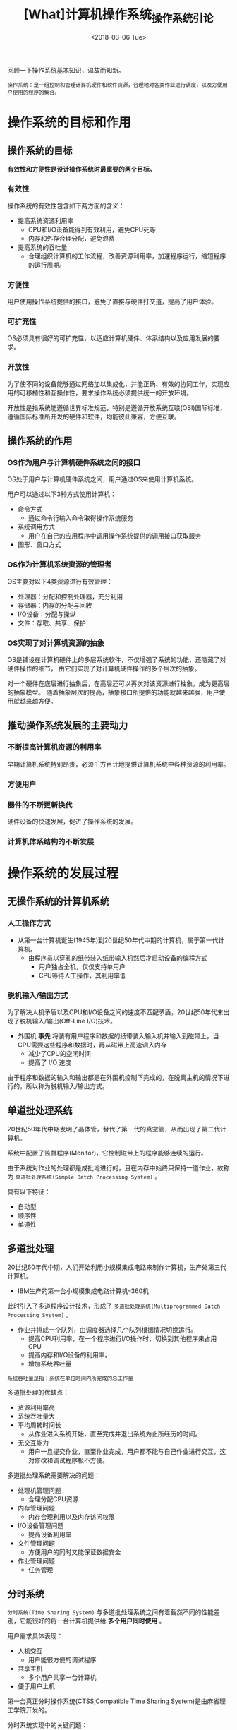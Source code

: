 #+TITLE: [What]计算机操作系统_操作系统引论
#+DATE: <2018-03-06 Tue> 
#+TAGS: 计算机操作系统
#+LAYOUT: post
#+CATEGORIES: book,计算机操作系统
#+NAME: <book_计算机操作系统_chapter1.org>
#+OPTIONS: ^:nil
#+OPTIONS: ^:{}

回顾一下操作系统基本知识，温故而知新。
#+begin_example
操作系统：是一组控制和管理计算机硬件和软件资源，合理地对各类作业进行调度，以及方便用户使用的程序的集合。
#+end_example
#+BEGIN_HTML
<!--more-->
#+END_HTML
* 操作系统的目标和作用
** 操作系统的目标
*有效性和方便性是设计操作系统时最重要的两个目标。*
*** 有效性
操作系统的有效性包含如下两方面的含义：
- 提高系统资源利用率
  + CPU和I/O设备能得到有效利用，避免CPU死等
  + 内存和外存合理分配，避免浪费
- 提高系统的吞吐量
  + 合理组织计算机的工作流程，改善资源利用率，加速程序运行，缩短程序的运行周期。
*** 方便性
用户使用操作系统提供的接口，避免了直接与硬件打交道，提高了用户体验。
*** 可扩充性
OS必须具有很好的可扩充性，以适应计算机硬件、体系结构以及应用发展的要求。
*** 开放性
为了使不同的设备能够通过网络加以集成化，并能正确、有效的协同工作，实现应用的可移植性和互操作性，要求操作系统必须提供统一的开放环境。

开放性是指系统能遵循世界标准规范，特别是遵循开放系统互联(OSI)国际标准，遵循国际标准所开发的硬件和软件，均能彼此兼容，方便互联。
** 操作系统的作用
*** OS作为用户与计算机硬件系统之间的接口
OS处于用户与计算机硬件系统之间，用户通过OS来使用计算机系统。

用户可以通过以下3种方式使用计算机：
- 命令方式
  + 通过命令行输入命令取得操作系统服务
- 系统调用方式
  + 用户在自己的应用程序中调用操作系统提供的调用接口获取服务
- 图形、窗口方式
*** OS作为计算机系统资源的管理者
OS主要对以下4类资源进行有效管理：
- 处理器：分配和控制处理器，充分利用
- 存储器：内存的分配与回收
- I/O设备：分配与操纵
- 文件：存取、共享、保护
*** OS实现了对计算机资源的抽象
OS是铺设在计算机硬件上的多层系统软件，不仅增强了系统的功能，还隐藏了对硬件操作的细节，
由它们实现了对计算机硬件操作的多个层次的抽象。

对一个硬件在底层进行抽象后，在高层还可以再次对该资源进行抽象，成为更高层的抽象模型。
随着抽象层次的提高，抽象接口所提供的功能就越来越强，用户使用就越来越方便。

** 推动操作系统发展的主要动力
*** 不断提高计算机资源的利用率
早期计算机系统特别昂贵，必须千方百计地提供计算机系统中各种资源的利用率。
*** 方便用户
*** 器件的不断更新换代
硬件设备的快速发展，促进了操作系统的发展。
*** 计算机体系结构的不断发展
* 操作系统的发展过程
** 无操作系统的计算机系统
*** 人工操作方式
- 从第一台计算机诞生(1945年)到20世纪50年代中期的计算机，属于第一代计算机。
  + 由程序员以穿孔的纸带装入纸带输入机然后才启动设备的编程方式
    + 用户独占全机，仅仅支持单用户
    + CPU等待人工操作，其利用率低
*** 脱机输入/输出方式
为了解决人机矛盾以及CPU和I/O设备之间的速度不匹配矛盾，20世纪50年代末出现了脱机输入/输出(Off-Line I/O)技术。
  + 外围机 *事先* 将装有用户程序和数据的纸带装入输入机并输入到磁带上，当CPU需要这些程序和数据时，再从磁带上高速调入内存
    + 减少了CPU的空闲时间
    + 提高了 I/O 速度

由于程序和数据的输入和输出都是在外围机控制下完成的，在脱离主机的情况下进行的，所以称为脱机输入/输出方式。
** 单道批处理系统 
20世纪50年代中期发明了晶体管，替代了第一代的真空管，从而出现了第二代计算机。

系统中配置了监督程序(Monitor)，它控制磁带上的程序能够连续的运行。

由于系统对作业的处理都是成批地进行的，且在内存中始终只保持一道作业，故称为 =单道批处理系统(Simple Batch Processing System)= 。

具有以下特征：
- 自动型
- 顺序性
- 单道性
** 多道批处理
20世纪60年代中期，人们开始利用小规模集成电路来制作计算机，生产处第三代计算机。
  + IBM生产的第一台小规模集成电路计算机--360机

此时引入了多道程序设计技术，形成了 =多道批处理系统(Multiprogrammed Batch Processing System)= 。
  + 作业并排成一个队列，由调度器选择几个队列根据情况切换运行。
    + 提高CPU利用率，在一个程序进行I/O操作时，切换到其他程序来占用CPU
    + 提高内存和I/O设备的利用率。
    + 增加系统吞吐量
#+begin_example
系统吞吐量是指：系统在单位时间内所完成的总工作量
#+end_example

多道批处理的优缺点：
- 资源利用率高
- 系统吞吐量大
- 平均周转时间长
  + 从作业进入系统开始，直至完成并退出系统为止所经历的时间。
- 无交互能力
  + 用户一旦提交作业，直至作业完成，用户都不能与自己作业进行交互，这对修改和调试程序极不方便。

多道批处理系统需要解决的问题：
- 处理机管理问题
  + 合理分配CPU资源
- 内存管理问题
  + 内存合理利用以及内存访问权限
- I/O设备管理问题
  + 提高设备利用率
- 文件管理问题
  + 方便用户的同时又能保证数据安全
- 作业管理问题
  + 任务管理
** 分时系统
=分时系统(Time Sharing System)= 与多道批处理系统之间有着截然不同的性能差别，它能很好的将一台计算机提供给 *多个用户同时使用* 。

用户需求具体表现：
- 人机交互
  + 用户能很方便的调试程序
- 共享主机
  + 多个用户共享一台计算机
- 便于用户上机

第一台真正分时操作系统(CTSS,Compatible Time Sharing System)是由麻省理工学院开发的。

分时系统实现中的关键问题：
- 及时接收
- 及时处理

分时系统的特征：
- 多路性
- 独立性：每个用户各占一个终端，互不干扰。
- 及时性：相比多道批处理而言，能在很短时间获得响应
- 交互性
** 实时系统
=实时系统(Real Time System)= 是指系统能及时响应外部事件请求，在 *规定的时间内完成对该事件的处理* ，并控制所有实时任务协调一致地运行。

应用需求：
- 实时控制：实时采集数据并控制设备
- 实时处理信息：实时处理及检索信息

实时任务的分类：
- 按任务执行时是否呈现周期性来划分
  + 周期性实时任务
    + 周期性的调用
  + 非周期性实时任务
    + 在某种条件下触发，具有开始截止时间和完成截止时间两部分要求
- 根据对截止时间的要求来划分
  + 硬实时任务(Hard real-time Task)
    + 系统必须满足任务对截止时间要求
  + 软实时任务(Soft real-time Task)
    + 偶尔错过了任务的截止时间，对系统影响不大

实时系统与分时系统特征的比较：
- 多路性
  + 实时系统多路性主要表现在系统周期性地对多路现场信息采集对设备控制
  + 分时系统多路性则与用户情况有关，时多时少
- 独立性
  + 实时系统对用户、信息和控制请求都是彼此独立
  + 分时系统对用户独立
- 及时性
  + 实时信息系统与分时类似，都是以人所能接收的等待时间来确定
  + 实时控制系统以控制对象所要求的开始截止时间或完成截止时间来确定
- 交互性
  + 实时信息处理系统与人交互仅限于访问特定专用服用
  + 分时系统向终端用户提供多种服务
- 可靠性
  + 分时系统相比实时系统可靠性低
** 微机操作系统的发展
配置在微型机上的操作系统称为微机操作系统。

*** 单用户单任务操作系统
单用户单任务操作系统含义：只允许一个用户上机且只运行用户程序作为一个任务运行

- CP/M
  + 主要用于8位微机
- MS-DOS 
  + 主要用于16位和32位机
*** 单用户多任务操作系统
含义：只允许一个用户上机，但允许用户将程序分为多个任务并发运行。

- Windows 1.0~xp 
*** 多用户多任务操作系统
含义：允许多个用户通过 *各自终端同时* 使用同一台机器，每个用户程序可以分为多个任务并发执行。
- UNIX like 
- Windows 7~
* 操作系统的基本特性
并发性是操作系统最重要的特征，其它三个特征都是以并发特征为前提的。
** 并发性
*** 并行性与并发性
- 并行性：多个任务同时进行
- 并发性：微观上，多个任务交替进行，宏观上看起来就像是在同时进行一样
*** 引入进程
引入进程的目的，就是为了使多个程序能并发执行，并且让各个进程看起来像是独占整个系统。
*** 引入线程
一个进程中包含多个线程，线程共享进程资源。

进程作为分配资源的基本单位，线程作为独立运行和独立调度的基本单位。
** 共享性
所谓共享(Sharing)，是指系统中的资源可供内存中多个并发执行的进程（线程）共同使用，把这种资源共同使用的方式称为资源共享，或资源复用。

资源共享方式有以下两种：
- 互斥共享方式：一段时间内只允许一个进程（线程）访问临界区。
- 同时访问方式：允许一段时间内由多个进程（线程）同时访问。
** 虚拟技术
操作系统中的 =虚拟(Virtual)= 是指通过某种技术把一个物理实体变为若干个逻辑上的对应物。物理实体是实际存在的，后者仅仅是用户感觉上的东西。

用于实现虚拟的技术称为虚拟技术，操作系统利用了两种方式实现虚拟技术：
*** 时分复用
- 虚拟处理机技术
  + 利用并发技术，多个进程宏观地同时运行，每个进程都感觉独占了CPU。
- 虚拟设备技术
  + 将一台物理I/O设备虚拟为多态逻辑上的I/O设备，并允许每个用户占用一台逻辑上的I/O设备。
*** 空分复用
- 虚拟磁盘技术
  + 将一台硬件虚拟为多台虚拟磁盘，虚拟磁盘总量等于物理硬盘存储值
- 虚拟内存技术
  + 多个进程不用关心实际内存大小而运行，物理内存通过分段映射的技术来虚拟大内存。
** 异步性
进程是以人们不可预知的速度向前推进的，就是程序的 =异步性(Asynchronism)= 。

* 操作系统的主要功能
操作系统的主要任务：为多道程序运行提供良好的运行环境，以保证多道程序能有条不紊且高效地运行，
并能最大程度地提高系统中各种资源利用率和方便用户的使用。

为了完成这个任务，操作系统具有以下主要功能：
** 处理器管理
*** 进程控制
- 为程序创建进程
- 撤销已结束的进程
- 控制进程在运行过程中的状态转换
*** 进程同步
- 对临界资源的访问需要互斥
- 对共同完成的任务需要同步
*** 进程通信
*** 调度
- 作业调度
- 进程调度

** 存储器管理
*** 内存分配
内存分配的主要任务是： 
- 为每道程序分配内存空间，提高存储器的利用率，以减少不可用的内存空间
- 允许正在运行的程序申请附加的内存空间，以适应程序和数据动态增长的需要

在内存分配时，具有静态和动态两种方式：
- 静态方式在载入程序时已经确定，在运行期间不允许再申请新的内存空间或在内存中移动
- 动态方式中，每个程序要求的基本内存空间在装入时是确定的，在运行期间允许再申请内存和在内存中移动

为了实现内存分配，内存分配机制应该具有这样的结构和功能：
1. 内存分配数据结构：记录内存空间的使用情况
2. 内存分配功能：按照一定的算法为用户分配空间
3. 内存回收：释放不再需要的内存
*** 内存保护
内存保护的主要任务：
- 确保每道用户程序都只在自己的内存空间内运行，互不干扰。
- 不允许用户访问操作系统的的程序和数据，也不允许用户程序转移到非共享的其他用户程序中去执行。
*** 地址映射
由硬件将地址空间中的逻辑地址转换为内存空间中与之对应的物理地址。
*** 内存扩充
借助虚拟存储技术，从逻辑上去扩充内存容量，使用户所感觉到的内存容量比实际内存容量大得多，以便让更多的用户程序并发运行。

具有内存扩充机制，可以实现以下功能：
1. 请求调入：分段将用户程序和数据调入内存运行
2. 置换功能：当内存空间不足时，将内存中一部分暂时不用的程序和数据调至硬盘，将需要运行的部分调入内存。
** 设备管理功能
设备管理的主要任务：
- 完成用户进程提出的 I/O 请求
- 为用户进程分配所需的 I/O 设备
- 提高 CPU 和 I/O 设备的利用率
- 提高 I/O 速度
- 方便用户使用 I/O 设备

为了完成这些任务，设备管理应具有：
*** 缓冲管理
为了缓解 CPU 与 I/O 设备速度不匹配的矛盾，系统需要为设备设置缓冲区，以提高CPU的利用率，进而提高系统吞吐量。

缓冲区机制有单缓冲机制、能实现双向同时传输数据的双缓冲机制，能供多个设备同时使用的公用缓冲池机制。
*** 设备分配
设备分配的基本任务：
- 根据用户进程的 I/O 请求、系统的现有资源情况以及按照某种设备的分配策略，为之分配其所需的设备。
  + 如果在 I/O 设备和CPU之间还存在着设备控制器和I/O通道时，还需要为分配出去的设备分配相应的控制器和通道。
*** 设备处理
也就是设备驱动，基本任务：
- 实现CPU和设备控制器之间的通信
  + CPU可以控制设备并能够接收控制器发来的中断请求并响应



** 文件管理功能
文件管理的主要任务：
- 对用户文件和系统文件进行管理，以方便用户使用，并保证文件的安全性。

完成此任务所需要的功能：
*** 文件存储空间的管理
主要任务：为每个文件分配必要的外存空间，提高外存的利用率，并能有助于提高文件系统的存、取速度。
*** 目录管理
主要任务：
- 为每个文件建立其目录项，并对众多的目录项加以有效的组织，以实现方便的按名存取。
- 文件共享
- 提供快速的目录查询手段，以提高对文件的检索速度
*** 文件的读写管理和保护
- 文件读写管理
- 文件保护
  + 防止未经核准的用户存取文件
  + 防止冒名顶替存取文件
  + 防止以不正确的方式使用文件
** 操作系统与用户之间的接口
*** 用户接口
用户接口分为以下几类
- 联机用户接口：用户通过命令行接口输入命令控制系统
- 脱机用户接口：用户给系统提供批处理程序让系统自动完成
- 图形用户接口：
*** 程序结构
* OS结构设计
OS如此大规模的开发，需要软件工程学的支撑。

软件质量可用这样几个指标来评价：
- 功能性
- 有效性
- 可靠性
- 易用性
- 可维护性
- 易移植性

为产生号的软件质量，先后产生了多种操作系统的开发方法，如模块化方法、结构化方法和面向对象的方法等，
不同的开发方法所开发出的操作系统将具有不同的操作系统结构。
** 传统操作系统结构
*** 无结构的操作系统
此时的程序设计技巧，只是如何编制紧凑的程序，以便于有效地利用内存。
- 随着系统扩大，代码就会异常复杂，导致错误过多、维护困难
*** 模块化结构 OS
将OS按其功能精心地划分为若干个具有一定独立性和大小的模块，各个模块规定好接口，而模块内部又会细分为子模块。

关键问题是模块的划分和规定号模块之间的接口：
- 如果模块太小，会引起模块之间的联系过多
- 如果模块太大，会增加模块内部的复杂性

衡量模块的独立性有以下两个标准：
1. 内聚性：指模块内部联系的紧密程序，内聚性越高越好
2. 耦合度：模块相互联系程度，耦合度越低越好

模块接口法的优点：
- 提高OS设计的正确性、可理解性和可维护性
- 增强OS的适应性
- 加速OS的开发过程

模块接口法的缺点：
- 各个模块间的接口规定很难满足在模块完成后对接口的实际需求
- 在模块化设计时，无法寻找到一个可靠的决定顺序，造成各种决定的无序性，这将使程序员很难做到设计中的每一步决定都是建立在可靠的基础上
  + 因此模块-接口法又被称为“无序模块法”
*** 分层式结构OS
为了将模块-接口法中"决定顺序"的无序性变为有序性，引入了有序分层法。

自底向上的分层设计的基本原则是：每一步设计都是建立在可靠的基础上。为此规定，每一层仅能使用其底层所提供的功能和服务，这样可使系统的调试和验证都变得更容易。

分层设计的优点：
1. 易于保证系统的正确性：自下而上的设计方式，使所有的设计决定都是有序的，建立在可靠基础上的。
2. 易扩充和易维护性：增加、修改、替换一个层，只要层之间接口不变就不会影响其他层。

分层设计的缺点：
- 由于层次结构是分层的单向依赖，因此必须在相邻层之间建立层次间的通信机制，通常需要穿越多个层次导致系统效率降低。
** 客户/服务器模式
客户/服务器模式(Client/Server)模式简称为 C/S 模式。
*** 客户/服务器模式的组成
主要由以下3个部分组成：
- 客户机：客户程序在其上运行处理一些本地业务，也可以发消息到服务器请求某些服务
- 服务器：为客户机提供多种服务。
- 网络系统：链接客户机和服务器
*** 客户/服务器之间的交互
依次完整的交互过程可分为以下四步：
1. 客户发送请求消息
2. 服务器接收并处理消息
3. 服务器回送消息
4. 客户接收消息
*** 客户/服务器模式的优点
1. 数据分布处理和存储
2. 便于集中管理
3. 灵活性和可扩充性
4. 易于改编应用软件

缺点：
1. 通信过程所造成的实时性问题
2. 服务器故障将导致整个网络瘫痪
3. 服务器重负荷下工作时，会因为延迟而增长响应时间
** 面向对象的程序设计
在实际编程中，使用面向对象的方式来处理对象具有如下好处：
1. 通过 “重用” 提高产品质量和生产率
2. 是系统具有更好的易修改性和易扩展性
3. 更易于保证系统的“正确性”和“可靠性”
** 微内核OS结构
*** 微内核的基本概念
- 足够小的内核：微内核只实现操作系统中最基本的部分。
  + 实现与硬件紧密相关的处理
  + 实现一些较基本的功能
  + 负责客户和服务器之间的通信
- 基于客户/服务器模式：将操作系统的绝大部分功能都放在微内核外面的一组服务器（进程）中实现。
  + 这些功能运行在用户态，通过消息机制通信
- 应用“机制与策略分离”原理
  + 机制是指实现某一功能的具体执行机构，策略则是在机制的基础上，借助与某些参数和算法来实现该功能的优化，或达到不同的功能目标
    + 机制放在微内核中，策略放在用户态
- 采用面向对象技术
*** 微内核的基本功能
- 进程(线程)管理：调度功能放入微内核，优先级相关问题放入用户态
- 低级存储器管理：逻辑地址到物理地址的转换依赖于机器，所以放在微内核。而虚拟存储管理策略放在用户态。
- 中断和陷入处理：捕获所发生的中断和陷入时间，并进行相应的前期处理。
*** 微内核的优点
- 提高提醒可扩展性
- 增强系统的可靠性
- 可移植性
- 提供对分布式系统的支持
- 融入了面向对象的技术
*** 微内核操作系统存在的问题
- 服务请求至少需要进行4次上下文切换，导致效率低下


